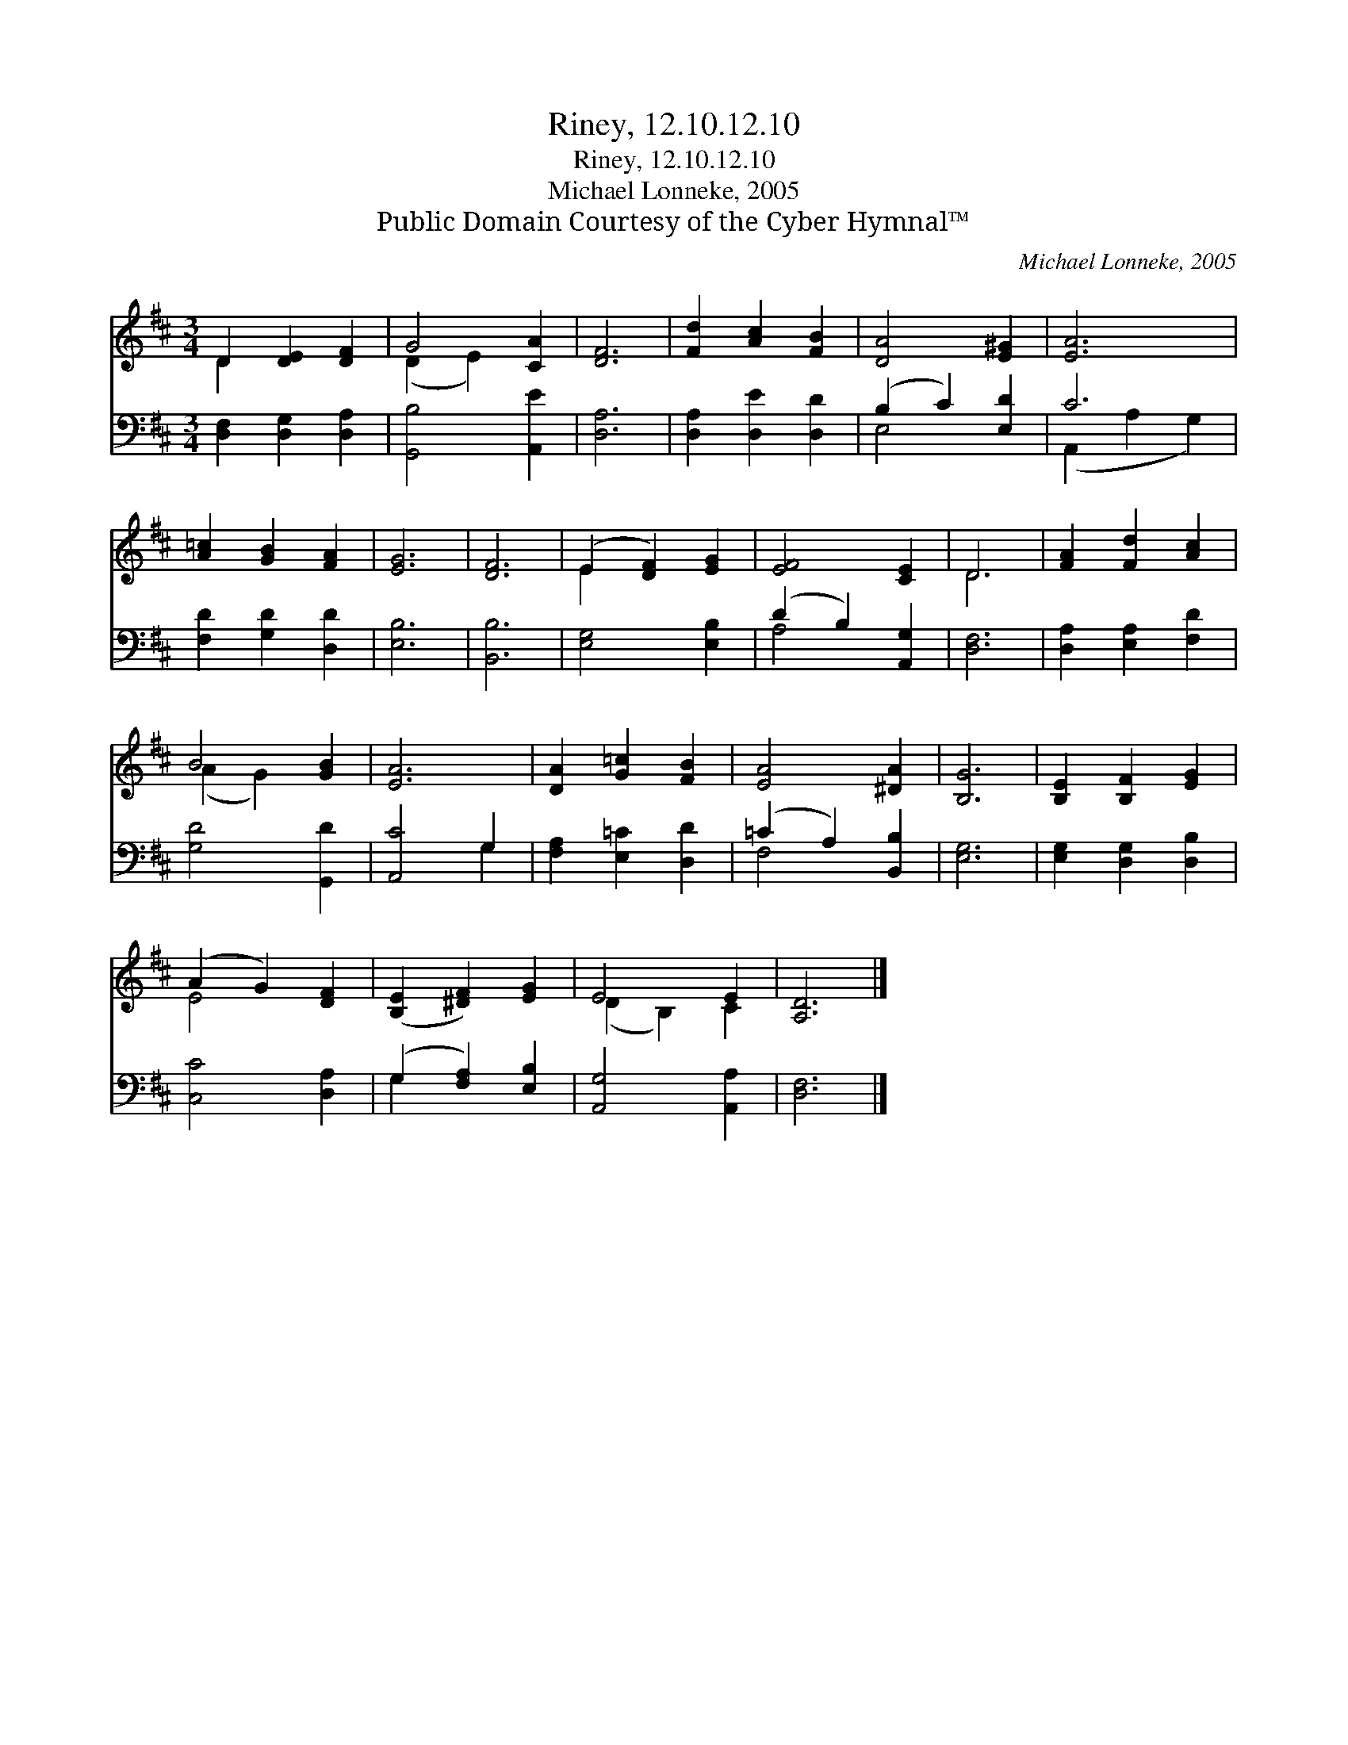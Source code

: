 X:1
T:Riney, 12.10.12.10
T:Riney, 12.10.12.10
T:Michael Lonneke, 2005
T:Public Domain Courtesy of the Cyber Hymnal™
C:Michael Lonneke, 2005
Z:Public Domain
Z:Courtesy of the Cyber Hymnal™
%%score ( 1 2 ) ( 3 4 )
L:1/8
M:3/4
K:D
V:1 treble 
V:2 treble 
V:3 bass 
V:4 bass 
V:1
 D2 [DE]2 [DF]2 | G4 [CA]2 | [DF]6 | [Fd]2 [Ac]2 [FB]2 | [DA]4 [E^G]2 | [EA]6 | %6
 [A=c]2 [GB]2 [FA]2 | [EG]6 | [DF]6 | (E2 [DF]2) [EG]2 | [EF]4 [CE]2 | D6 | [FA]2 [Fd]2 [Ac]2 | %13
 B4 [GB]2 | [EA]6 | [DA]2 [G=c]2 [FB]2 | [EA]4 [^DA]2 | [B,G]6 | [B,E]2 [B,F]2 [EG]2 | %19
 (A2 G2) [DF]2 | ([B,E]2 [^DF]2) [EG]2 | E4 E2 | [A,D]6 |] %23
V:2
 D2 x4 | (D2 E2) x2 | x6 | x6 | x6 | x6 | x6 | x6 | x6 | E2 x4 | x6 | D6 | x6 | (A2 G2) x2 | x6 | %15
 x6 | x6 | x6 | x6 | E4 x2 | x6 | (D2 B,2) C2 | x6 |] %23
V:3
 [D,F,]2 [D,G,]2 [D,A,]2 | [G,,B,]4 [A,,E]2 | [D,A,]6 | [D,A,]2 [D,E]2 [D,D]2 | (B,2 C2) [E,D]2 | %5
 C6 | [F,D]2 [G,D]2 [D,D]2 | [E,B,]6 | [B,,B,]6 | [E,G,]4 [E,B,]2 | (D2 B,2) [A,,G,]2 | [D,F,]6 | %12
 [D,A,]2 [E,A,]2 [F,D]2 | [G,D]4 [G,,D]2 | [A,,C]4 G,2 | [F,A,]2 [E,=C]2 [D,D]2 | %16
 (=C2 A,2) [B,,B,]2 | [E,G,]6 | [E,G,]2 [D,G,]2 [D,B,]2 | [C,C]4 [D,A,]2 | (G,2 [F,A,]2) [E,B,]2 | %21
 [A,,G,]4 [A,,A,]2 | [D,F,]6 |] %23
V:4
 x6 | x6 | x6 | x6 | E,4 x2 | (A,,2 A,2 G,2) | x6 | x6 | x6 | x6 | A,4 x2 | x6 | x6 | x6 | x4 G,2 | %15
 x6 | F,4 x2 | x6 | x6 | x6 | G,2 x4 | x6 | x6 |] %23

